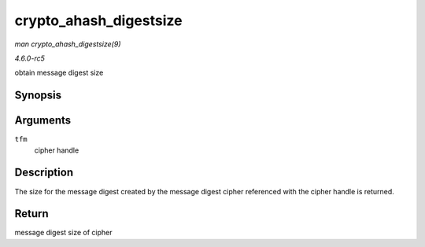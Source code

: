 .. -*- coding: utf-8; mode: rst -*-

.. _API-crypto-ahash-digestsize:

=======================
crypto_ahash_digestsize
=======================

*man crypto_ahash_digestsize(9)*

*4.6.0-rc5*

obtain message digest size


Synopsis
========

.. c:function:: unsigned int crypto_ahash_digestsize( struct crypto_ahash * tfm )

Arguments
=========

``tfm``
    cipher handle


Description
===========

The size for the message digest created by the message digest cipher
referenced with the cipher handle is returned.


Return
======

message digest size of cipher


.. ------------------------------------------------------------------------------
.. This file was automatically converted from DocBook-XML with the dbxml
.. library (https://github.com/return42/sphkerneldoc). The origin XML comes
.. from the linux kernel, refer to:
..
.. * https://github.com/torvalds/linux/tree/master/Documentation/DocBook
.. ------------------------------------------------------------------------------
